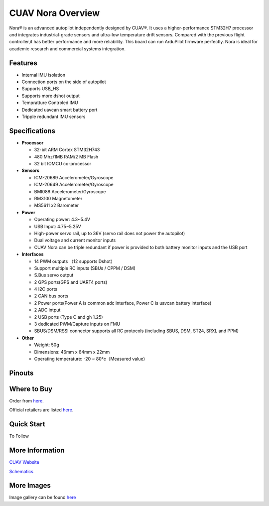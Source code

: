 .. _common-cuav-nora-overview:

==================
CUAV Nora Overview
==================

.. image:: ../../../images/cuav_autopilot/Nora/CUAV_Nora.png
    :target: ../_images/CUAV_Nora.png
    :width: 360px


Nora® is an advanced autopilot independently designed by CUAV®. It uses a higher-performance STM32H7 processor and integrates industrial-grade sensors and ultra-low temperature drift sensors. Compared with the previous flight controller,it has better performance and more reliability. This board can run ArduPilot firmware perfectly. Nora is ideal for academic research and commercial systems integration.

Features 
========

-  Internal IMU isolation
-  Connection ports on the side of autopilot
-  Supports USB_HS
-  Supports more dshot output
-  Tempratture Controled IMU
-  Dedicated uavcan smart battery port
-  Tripple redundant IMU sensors
  
Specifications
==============

-  **Processor**

   -  32-bit ARM Cortex STM32H743
   -  480 Mhz/1MB RAM/2 MB Flash
   -  32 bit IOMCU co-processor

-  **Sensors**

   -  ICM-20689 Accelerometer/Gyroscope
   -  ICM-20649 Accelerometer/Gyroscope 
   -  BMI088 Accelerometer/Gyroscope
   -  RM3100 Magnetometer
   -  MS5611 x2 Barometer

-  **Power**

   -  Operating power: 4.3~5.4V
   -  USB Input: 4.75~5.25V
   -  High-power servo rail, up to 36V
      (servo rail does not power the autopilot)
   -  Dual voltage and current monitor inputs
   -  CUAV Nora can be triple redundant if power is provided
      to both battery monitor inputs and the USB port

-  **Interfaces**

   -  14 PWM outputs （12 supports Dshot）
   -  Support multiple RC inputs (SBUs / CPPM / DSM)
   -  S.Bus servo output
   -  2 GPS ports(GPS and UART4 ports)
   -  4 I2C ports
   -  2 CAN bus ports
   -  2 Power ports(Power A is common adc interface, Power C is uavcan battery interface)
   -  2 ADC intput
   -  2 USB ports (Type C and gh 1.25)
   -  3 dedicated PWM/Capture inputs on FMU
   -  SBUS/DSM/RSSI connector supports all RC protocols (including SBUS, DSM, ST24, SRXL and PPM)


-  **Other**

   -  Weight: 50g
   -  Dimensions: 46mm x 64mm x 22mm
   -  Operating temperature: -20 ~ 80°c（Measured value）

Pinouts
=======

.. image:: ../../../images/cuav_autopilot/Nora/cuav_nora_pinouts.jpg
    :target: ../_images/cuav_nora_pinouts.jpg
    :width: 360px

Where to Buy
============

Order from `here <https://store.cuav.net/index.php>`__.

Official retailers are listed `here  <https://leixun.aliexpress.com/>`__.

Quick Start
===========

To Follow 

More Information
================

`CUAV Website <http://doc.cuav.net/flight-controller/x7/en/nora.html>`__

`Schematics <https://github.com/cuav/hardware/tree/master/X7_Autopilot>`__

More Images
===========

Image gallery can be found `here <https://github.com/ArduPilot/ardupilot_wiki/tree/master/images/cuav_autopilot/Nora>`__
